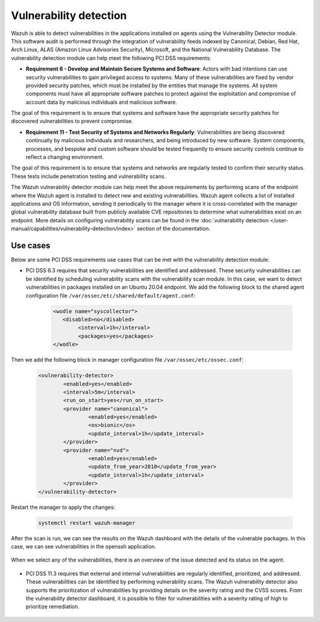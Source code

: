 .. Copyright (C) 2015, Wazuh, Inc.

.. meta::
  :description: Learn more about how to use Wazuh log collection and analysis capabilities to meet the following PCI DSS controls. 
  
Vulnerability detection
=======================

Wazuh is able to detect vulnerabilities in the applications installed on agents using the Vulnerability Detector module. This software audit is performed through the integration of vulnerability feeds indexed by Canonical, Debian, Red Hat, Arch Linux, ALAS (Amazon Linux Advisories Security), Microsoft, and the National Vulnerability Database. 
The vulnerability detection module can help meet the following PCI DSS requirements:

- **Requirement 6 - Develop and Maintain Secure Systems and Software**: Actors with bad intentions can use security vulnerabilities to gain privileged access to systems. Many of these vulnerabilities are fixed by vendor provided security patches, which must be installed by the entities that manage the systems. All system components must have all appropriate software patches to protect against the exploitation and compromise of account data by malicious individuals and malicious software. 

The goal of this requirement is to ensure that systems and software have the appropriate security patches for discovered vulnerabilities to prevent compromise.

- **Requirement 11 - Test Security of Systems and Networks Regularly**: Vulnerabilities are being discovered continually by malicious individuals and researchers, and being introduced by new software. System components, processes, and bespoke and custom software should be tested frequently to ensure security controls continue to reflect a changing environment. 

The goal of this requirement is to ensure that systems and networks are regularly tested to confirm their security status. These tests include penetration testing and vulnerability scans.

The Wazuh vulnerability detector module can help meet the above requirements by performing scans of the endpoint where the Wazuh agent is installed to detect new and existing vulnerabilities. Wazuh agent collects a list of installed applications and OS information, sending it periodically to the manager where it is cross-correlated with the manager global vulnerability database built from publicly available CVE repositories to determine what vulnerabilities exist on an endpoint. More details on configuring vulnerability scans can be found in the :doc:`vulnerability detection </user-manual/capabilities/vulnerability-detection/index>` section of the documentation. 


Use cases
---------

Below are some PCI DSS requirements use cases that can be met with the vulnerability detection module:

- PCI DSS 6.3 requires that security vulnerabilities are identified and addressed. These security vulnerabilities can be identified by scheduling vulnerability scans with the vulnerability scan module. In this case, we want to detect vulnerabilities in packages installed on an Ubuntu 20.04 endpoint. We add the following block to the shared agent configuration file ``/var/ossec/etc/shared/default/agent.conf``:

   .. code-block:: xml

		<wodle name="syscollector">
		   <disabled>no</disabled>
			<interval>1h</interval>
			<packages>yes</packages>
		</wodle>

Then we add the following block in manager configuration file ``/var/ossec/etc/ossec.conf``:

	.. code-block:: xml

		<vulnerability-detector>
			<enabled>yes</enabled>
			<interval>5m</interval>
			<run_on_start>yes</run_on_start>
			<provider name="canonical">
				<enabled>yes</enabled>
				<os>bionic</os>
				<update_interval>1h</update_interval>
			</provider>
			<provider name="nvd">
				<enabled>yes</enabled>
				<update_from_year>2010</update_from_year>
				<update_interval>1h</update_interval>
			</provider>
		</vulnerability-detector>

Restart the manager to apply the changes:

	.. code-block:: xml 

		systemctl restart wazuh-manager

After the scan is run, we can see the results on the Wazuh dashboard with the details of the vulnerable packages. In this case, we can see vulnerabilities in the openssh application. 

	.. thumbnail:: ../images/pci/results-on-the-wazuh-dashboard.png
		:title: Results on the Wazuh dashboard
		:align: center
		:width: 100%

When we select any of the vulnerabilities, there is an overview of the issue detected and its status on the agent.

	.. thumbnail:: ../images/pci/overview-of-the-issue-detected.png
		:title: Overview of the issue detected
		:align: center
		:width: 100%

- PCI DSS 11.3 requires that external and internal vulnerabilities are regularly identified, prioritized, and addressed. These vulnerabilities can be identified by performing vulnerability scans. The Wazuh vulnerability detector also supports the prioritization of vulnerabilities by providing details on the severity rating and the CVSS scores. From the vulnerability detector dashboard, it is possible to filter for vulnerabilities with a severity rating of high to prioritize remediation.

	.. thumbnail:: ../images/pci/filter-for-vulnerabilities.png
		:title: Filter for vulnerabilities
		:align: center
		:width: 100%

